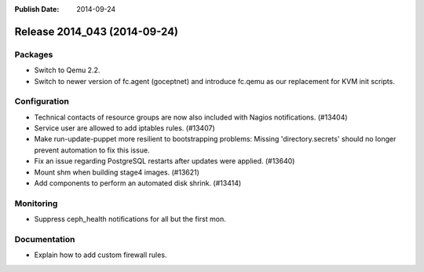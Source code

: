 :Publish Date: 2014-09-24

Release 2014_043 (2014-09-24)
-----------------------------

Packages
^^^^^^^^

* Switch to Qemu 2.2.

* Switch to newer version of fc.agent (goceptnet) and introduce fc.qemu
  as our replacement for KVM init scripts.


Configuration
^^^^^^^^^^^^^

* Technical contacts of resource groups are now also included with Nagios
  notifications. (#13404)

* Service user are allowed to add iptables rules. (#13407)

* Make run-update-puppet more resilient to bootstrapping problems:
  Missing 'directory.secrets' should no longer prevent automation
  to fix this issue.

* Fix an issue regarding PostgreSQL restarts after updates were applied. (#13640)

* Mount shm when building stage4 images. (#13621)

* Add components to perform an automated disk shrink. (#13414)

Monitoring
^^^^^^^^^^

* Suppress ceph_health notifications for all but the first mon.


Documentation
^^^^^^^^^^^^^

* Explain how to add custom firewall rules.


.. vim: set spell spelllang=en:
